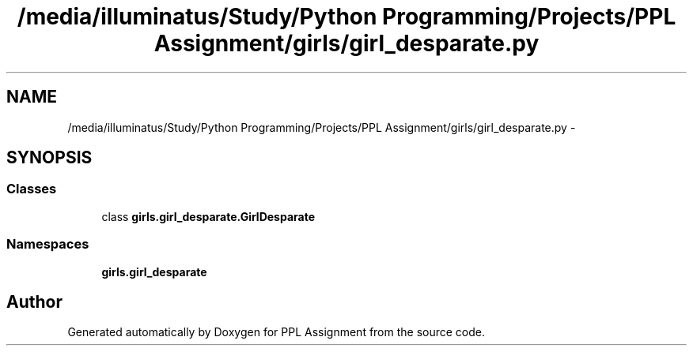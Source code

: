 .TH "/media/illuminatus/Study/Python Programming/Projects/PPL Assignment/girls/girl_desparate.py" 3 "Sun Feb 26 2017" "PPL Assignment" \" -*- nroff -*-
.ad l
.nh
.SH NAME
/media/illuminatus/Study/Python Programming/Projects/PPL Assignment/girls/girl_desparate.py \- 
.SH SYNOPSIS
.br
.PP
.SS "Classes"

.in +1c
.ti -1c
.RI "class \fBgirls\&.girl_desparate\&.GirlDesparate\fP"
.br
.in -1c
.SS "Namespaces"

.in +1c
.ti -1c
.RI " \fBgirls\&.girl_desparate\fP"
.br
.in -1c
.SH "Author"
.PP 
Generated automatically by Doxygen for PPL Assignment from the source code\&.
